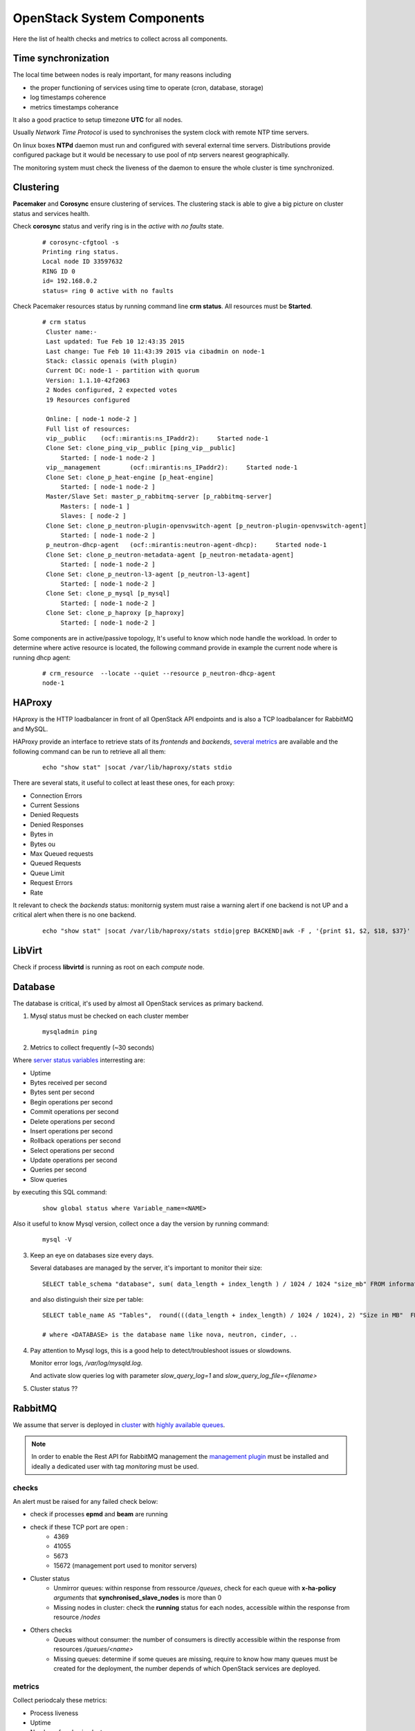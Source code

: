 .. _Monitoring-system-components:

OpenStack System Components
===========================

Here the list of health checks and metrics to collect across all components.

Time synchronization
--------------------

The local time between nodes is realy important, for many reasons including

- the proper functioning of services using time to operate (cron, database, storage)
- log timestamps coherence
- metrics timestamps coherance

It also a good practice to setup timezone **UTC** for all nodes.

Usually *Network Time Protocol* is used to synchronises the system clock
with remote NTP time servers.

On linux boxes **NTPd** daemon must run and configured with several external
time servers. 
Distributions provide configured package but it would be necessary to
use pool of ntp servers nearest geographically.

The monitoring system must check the liveness of the daemon to ensure
the whole cluster is time synchronized.

Clustering
----------

**Pacemaker** and **Corosync** ensure clustering of services.
The clustering stack is able to give a big picture on cluster status and services health.


Check **corosync** status and verify ring is in the *active* with *no faults* state.

   ::

     # corosync-cfgtool -s
     Printing ring status.
     Local node ID 33597632
     RING ID 0
     id= 192.168.0.2
     status= ring 0 active with no faults

Check Pacemaker resources status by running command line **crm status**.
All resources must be **Started**.

   ::

     # crm status
      Cluster name:-
      Last updated: Tue Feb 10 12:43:35 2015
      Last change: Tue Feb 10 11:43:39 2015 via cibadmin on node-1
      Stack: classic openais (with plugin)
      Current DC: node-1 - partition with quorum
      Version: 1.1.10-42f2063
      2 Nodes configured, 2 expected votes
      19 Resources configured

      Online: [ node-1 node-2 ]
      Full list of resources:
      vip__public    (ocf::mirantis:ns_IPaddr2):     Started node-1
      Clone Set: clone_ping_vip__public [ping_vip__public]
          Started: [ node-1 node-2 ]
      vip__management        (ocf::mirantis:ns_IPaddr2):     Started node-1
      Clone Set: clone_p_heat-engine [p_heat-engine]
          Started: [ node-1 node-2 ]
      Master/Slave Set: master_p_rabbitmq-server [p_rabbitmq-server]
          Masters: [ node-1 ]
          Slaves: [ node-2 ]
      Clone Set: clone_p_neutron-plugin-openvswitch-agent [p_neutron-plugin-openvswitch-agent]
          Started: [ node-1 node-2 ]
      p_neutron-dhcp-agent   (ocf::mirantis:neutron-agent-dhcp):     Started node-1
      Clone Set: clone_p_neutron-metadata-agent [p_neutron-metadata-agent]
          Started: [ node-1 node-2 ]
      Clone Set: clone_p_neutron-l3-agent [p_neutron-l3-agent]
          Started: [ node-1 node-2 ]
      Clone Set: clone_p_mysql [p_mysql]
          Started: [ node-1 node-2 ]
      Clone Set: clone_p_haproxy [p_haproxy]
          Started: [ node-1 node-2 ]

Some components are in active/passive topology,
It's useful to know which node handle the workload.
In order to determine where active resource is located,
the following command provide in example the current node where
is running dhcp agent:

  ::

    # crm_resource  --locate --quiet --resource p_neutron-dhcp-agent
    node-1


HAProxy
-------

HAproxy is the HTTP loadbalancer in front of all OpenStack API endpoints
and is also a TCP loadbalancer for RabbitMQ and MySQL.

HAProxy provide an interface to retrieve stats of its *frontends* and *backends*,
`several metrics`_ are available and the following command can be run to retrieve all all them:

   ::

    echo "show stat" |socat /var/lib/haproxy/stats stdio

There are several stats, it useful to collect at least these ones, for each proxy:

- Connection Errors
- Current Sessions
- Denied Requests
- Denied Responses
- Bytes in
- Bytes ou
- Max Queued requests
- Queued Requests
- Queue Limit
- Request Errors
- Rate

It relevant to check the *backends* status: monitornig system must raise a
warning alert if one backend is not UP and a critical alert when there is
no one backend.

   ::

     echo "show stat" |socat /var/lib/haproxy/stats stdio|grep BACKEND|awk -F , '{print $1, $2, $18, $37}'


.. _several metrics: http://cbonte.github.io/haproxy-dconv/configuration-1.5.html#9


LibVirt
-------

Check if process **libvirtd** is running as root on each *compute* node.

Database
--------

The database is critical, it's used by almost all OpenStack services as primary backend.

1. Mysql status must be checked on each cluster member

   ::

     mysqladmin ping

2. Metrics to collect frequently (~30 seconds)

Where `server status variables`_ interresting are:

- Uptime
- Bytes received per second
- Bytes sent per second
- Begin operations per second
- Commit operations per second
- Delete operations per second
- Insert operations per second
- Rollback operations per second
- Select operations per second
- Update operations per second
- Queries per second
- Slow queries

by executing this SQL command:

  :: 

    show global status where Variable_name=<NAME>

Also it useful to know Mysql version, collect once a day the version by running command:

  ::

    mysql -V

3. Keep an eye on databases size every days.

   Several databases are managed by the server, it's important to monitor their size:

   ::

    SELECT table_schema "database", sum( data_length + index_length ) / 1024 / 1024 "size_mb" FROM information_schema.TABLES GROUP BY table_schema order by 2 desc;

   and also distinguish their size per table:

  ::

    SELECT table_name AS "Tables",  round(((data_length + index_length) / 1024 / 1024), 2) "Size in MB"  FROM information_schema.TABLES  WHERE table_schema = "<DATABASE>" ORDER BY (data_length + index_length) DESC;

    # where <DATABASE> is the database name like nova, neutron, cinder, ..

4. Pay attention to Mysql logs, this is a good help to detect/troubleshoot issues or slowdowns.

   Monitor error logs, */var/log/mysqld.log*.

   And activate slow queries log with parameter *slow_query_log=1* and *slow_query_log_file=<filename>*

   .. _server status variables: http://dev.mysql.com/doc/refman/5.6/en/server-status-variables.html

5. Cluster status ??


RabbitMQ
---------

We assume that server is deployed in cluster_ with `highly available queues`_.

.. note:: In order to enable the Rest API for RabbitMQ management the
          `management plugin`_ must be installed and ideally a
          dedicated user with tag *monitoring* must be used.

checks
``````
An alert must be raised for any failed check below:

- check if processes **epmd** and **beam** are running
- check if these TCP port are open :
    - 4369
    - 41055
    - 5673
    - 15672 (management port used to monitor servers)

- Cluster status
    - Unmirror queues: within response from ressource */queues*,
      check for each queue with **x-ha-policy** *arguments* that **synchronised_slave_nodes** is more than 0
    - Missing nodes in cluster: check the **running** status for each nodes,
      accessible within the response from resource */nodes*

- Others checks
    - Queues without consumer: the number of consumers is directly accessible
      within the response from resources */queues/<name>*
    - Missing queues: determine if some queues are missing,
      require to know how many queues must be created for the deployment,
      the number depends of which OpenStack services are deployed.

metrics
```````
Collect periodcaly these metrics:

- Process liveness
- Uptime
- Number of nodes in cluster
- Number of missing nodes
- Number of connections
- Number of exchanges
- Number of queues
- Number of ready messages
- Number of unacknowledged messages
- Number of uncommitted messages
- Number of partitions
- Per queue
   - Number of messages
   - Number of published messages
   - Number of delivered messages
   - Number of acked messages
   - Number of memory used

.. _management plugin: https://www.rabbitmq.com/management.html

.. _cluster: https://www.rabbitmq.com/clustering.html
.. _highly available queues: https://www.rabbitmq.com/ha.html

Logs
````
logs are by default in */var/log/rabbitmq/*.

Open vSwitch
------------

Number of dropped packed

Memcache
--------

Check if process **memcached** is running and is listening on TCP port 11211.

Memcache statistics can be retrieve by command:

  ::

    echo -e "stats\nquit" | nc 127.0.0.1 11211 | grep "STAT"


- Current number of bytes used to store items
- Bytes read by this server per second
- Bytes sent by this server per second
- Number of retrieval requests per second
- Number of storage requests per second
- Total number of retrieval and storage requests per second
- Number of connection structures allocated by the server
- Number of open connections
- Current number of items stored
- Items removed to free memory per second
- Keys requested and found present per second
- Items requested and not found per second
- Bytes this server is allowed to use for storage
- Process id of this server process
- System time for this process
- User time for this process
- Number of worker threads requested
- Number of connections opened per second
- Number of new items stored per second
- Number of seconds since the server started

Logs */var/log/memcached.log*
